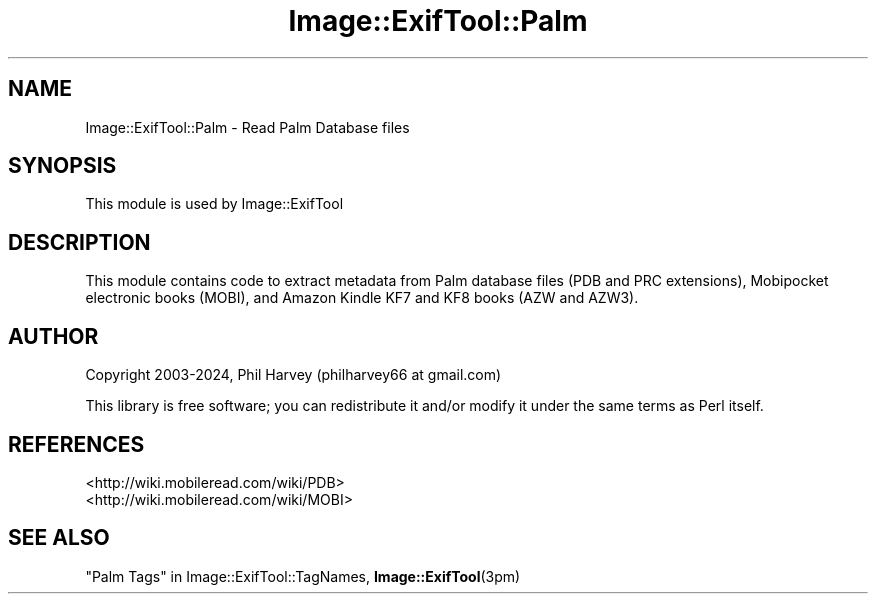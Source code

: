 .\" -*- mode: troff; coding: utf-8 -*-
.\" Automatically generated by Pod::Man 5.01 (Pod::Simple 3.43)
.\"
.\" Standard preamble:
.\" ========================================================================
.de Sp \" Vertical space (when we can't use .PP)
.if t .sp .5v
.if n .sp
..
.de Vb \" Begin verbatim text
.ft CW
.nf
.ne \\$1
..
.de Ve \" End verbatim text
.ft R
.fi
..
.\" \*(C` and \*(C' are quotes in nroff, nothing in troff, for use with C<>.
.ie n \{\
.    ds C` ""
.    ds C' ""
'br\}
.el\{\
.    ds C`
.    ds C'
'br\}
.\"
.\" Escape single quotes in literal strings from groff's Unicode transform.
.ie \n(.g .ds Aq \(aq
.el       .ds Aq '
.\"
.\" If the F register is >0, we'll generate index entries on stderr for
.\" titles (.TH), headers (.SH), subsections (.SS), items (.Ip), and index
.\" entries marked with X<> in POD.  Of course, you'll have to process the
.\" output yourself in some meaningful fashion.
.\"
.\" Avoid warning from groff about undefined register 'F'.
.de IX
..
.nr rF 0
.if \n(.g .if rF .nr rF 1
.if (\n(rF:(\n(.g==0)) \{\
.    if \nF \{\
.        de IX
.        tm Index:\\$1\t\\n%\t"\\$2"
..
.        if !\nF==2 \{\
.            nr % 0
.            nr F 2
.        \}
.    \}
.\}
.rr rF
.\" ========================================================================
.\"
.IX Title "Image::ExifTool::Palm 3pm"
.TH Image::ExifTool::Palm 3pm 2024-01-02 "perl v5.38.2" "User Contributed Perl Documentation"
.\" For nroff, turn off justification.  Always turn off hyphenation; it makes
.\" way too many mistakes in technical documents.
.if n .ad l
.nh
.SH NAME
Image::ExifTool::Palm \- Read Palm Database files
.SH SYNOPSIS
.IX Header "SYNOPSIS"
This module is used by Image::ExifTool
.SH DESCRIPTION
.IX Header "DESCRIPTION"
This module contains code to extract metadata from Palm database files (PDB
and PRC extensions), Mobipocket electronic books (MOBI), and Amazon Kindle
KF7 and KF8 books (AZW and AZW3).
.SH AUTHOR
.IX Header "AUTHOR"
Copyright 2003\-2024, Phil Harvey (philharvey66 at gmail.com)
.PP
This library is free software; you can redistribute it and/or modify it
under the same terms as Perl itself.
.SH REFERENCES
.IX Header "REFERENCES"
.IP <http://wiki.mobileread.com/wiki/PDB> 4
.IX Item "<http://wiki.mobileread.com/wiki/PDB>"
.PD 0
.IP <http://wiki.mobileread.com/wiki/MOBI> 4
.IX Item "<http://wiki.mobileread.com/wiki/MOBI>"
.PD
.SH "SEE ALSO"
.IX Header "SEE ALSO"
"Palm Tags" in Image::ExifTool::TagNames,
\&\fBImage::ExifTool\fR\|(3pm)
